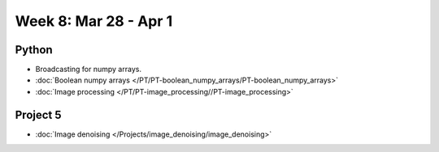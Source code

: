 Week 8: Mar 28 - Apr 1
=======================

Python
~~~~~~

* Broadcasting for numpy arrays.
* :doc:`Boolean numpy arrays </PT/PT-boolean_numpy_arrays/PT-boolean_numpy_arrays>`
* :doc:`Image processing </PT/PT-image_processing//PT-image_processing>`

Project 5
~~~~~~~~~

* :doc:`Image denoising </Projects/image_denoising/image_denoising>`